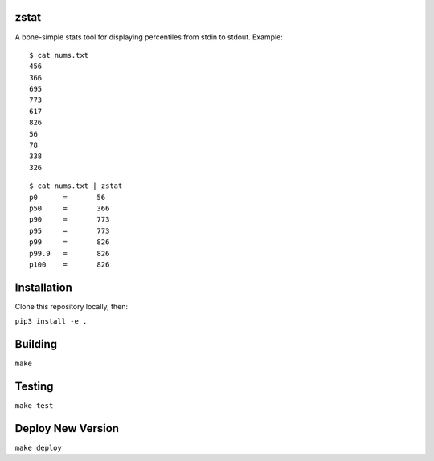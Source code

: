 zstat
========================


A bone-simple stats tool for displaying percentiles from stdin to stdout.
Example:

:: 

  $ cat nums.txt
  456
  366
  695
  773
  617
  826
  56
  78
  338
  326


:: 

  $ cat nums.txt | zstat
  p0      =       56
  p50     =       366
  p90     =       773
  p95     =       773
  p99     =       826
  p99.9   =       826
  p100    =       826

Installation
=========================================================

Clone this repository locally, then:

``pip3 install -e .``

Building
=========================================================


``make``


Testing
=========================================================

``make test``


Deploy New Version
=========================================================

``make deploy``
